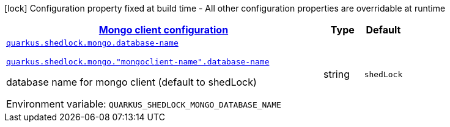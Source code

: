 
:summaryTableId: quarkus-shedlock-mongo
[.configuration-legend]
icon:lock[title=Fixed at build time] Configuration property fixed at build time - All other configuration properties are overridable at runtime
[.configuration-reference.searchable, cols="80,.^10,.^10"]
|===

h|[[quarkus-shedlock-mongo_quarkus-shedlock-mongo-mongoclients-mongo-client-configuration]]link:#quarkus-shedlock-mongo_quarkus-shedlock-mongo-mongoclients-mongo-client-configuration[Mongo client configuration]

h|Type
h|Default

a| [[quarkus-shedlock-mongo_quarkus-shedlock-mongo-database-name]]`link:#quarkus-shedlock-mongo_quarkus-shedlock-mongo-database-name[quarkus.shedlock.mongo.database-name]`

`link:#quarkus-shedlock-mongo_quarkus-shedlock-mongo-database-name[quarkus.shedlock.mongo."mongoclient-name".database-name]`


[.description]
--
database name for mongo client (default to shedLock)

ifdef::add-copy-button-to-env-var[]
Environment variable: env_var_with_copy_button:+++QUARKUS_SHEDLOCK_MONGO_DATABASE_NAME+++[]
endif::add-copy-button-to-env-var[]
ifndef::add-copy-button-to-env-var[]
Environment variable: `+++QUARKUS_SHEDLOCK_MONGO_DATABASE_NAME+++`
endif::add-copy-button-to-env-var[]
--|string 
|`shedLock`

|===